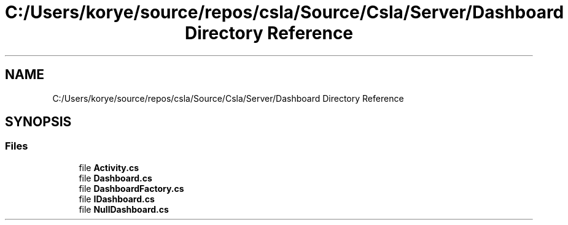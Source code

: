 .TH "C:/Users/korye/source/repos/csla/Source/Csla/Server/Dashboard Directory Reference" 3 "Wed Jul 21 2021" "Version 5.4.2" "CSLA.NET" \" -*- nroff -*-
.ad l
.nh
.SH NAME
C:/Users/korye/source/repos/csla/Source/Csla/Server/Dashboard Directory Reference
.SH SYNOPSIS
.br
.PP
.SS "Files"

.in +1c
.ti -1c
.RI "file \fBActivity\&.cs\fP"
.br
.ti -1c
.RI "file \fBDashboard\&.cs\fP"
.br
.ti -1c
.RI "file \fBDashboardFactory\&.cs\fP"
.br
.ti -1c
.RI "file \fBIDashboard\&.cs\fP"
.br
.ti -1c
.RI "file \fBNullDashboard\&.cs\fP"
.br
.in -1c
